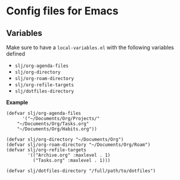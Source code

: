 * Config files for Emacs
** Variables
Make sure to have a ~local-variables.el~ with the following variables defined
- ~slj/org-agenda-files~
- ~slj/org-directory~
- ~slj/org-roam-directory~
- ~slj/org-refile-targets~
- ~slj/dotfiles-directory~

*Example*
#+begin_src elisp
(defvar slj/org-agenda-files
      '("~/Documents/Org/Projects/"
	"~/Documents/Org/Tasks.org"
	"~/Documents/Org/Habits.org"))

(defvar slj/org-directory "~/Documents/Org")
(defvar slj/org-roam-directory "~/Documents/Org/Roam")
(defvar slj/org-refile-targets
        '(("Archive.org" :maxlevel . 1)
          ("Tasks.org" :maxlevel . 1)))

(defvar slj/dotfiles-directory "/full/path/to/dotfiles")
#+end_src
